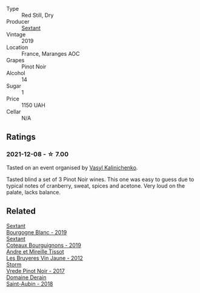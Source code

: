 #+attr_html: :class wine-main-image
[[file:/images/05/70c34d-eef6-4e3e-b4a1-7f854abe33ba/2021-12-09-08-51-38-352E7C50-B451-4EB9-834B-1E35853A8D01-1-105-c.webp]]

- Type :: Red Still, Dry
- Producer :: [[barberry:/producers/1c05cc7c-8b42-4101-b447-9422c813f6c7][Sextant]]
- Vintage :: 2019
- Location :: France, Maranges AOC
- Grapes :: Pinot Noir
- Alcohol :: 14
- Sugar :: 1
- Price :: 1150 UAH
- Cellar :: N/A

** Ratings

*** 2021-12-08 - ☆ 7.00

Tasted on an event organised by [[barberry:/convives/d904e107-409a-4f5b-959b-880e4b721465][Vasyl Kalinichenko]].

Tasted blind a set of 3 Pinot Noir wines. This one was easy to guess due to typical notes of cranberry, sweat, spices and acetone. Very loud on the palate, lacks balance.

** Related

#+begin_export html
<div class="flex-container">
  <a class="flex-item flex-item-left" href="/wines/2f4c1fd8-589a-4586-aa6c-597a8f5ad5fb.html">
    <img class="flex-bottle" src="/images/2f/4c1fd8-589a-4586-aa6c-597a8f5ad5fb/2021-10-21-14-59-31-627AE550-0F76-4066-92E9-D300256D23CB-1-105-c.webp"></img>
    <section class="h">Sextant</section>
    <section class="h text-bolder">Bourgogne Blanc - 2019</section>
  </a>

  <a class="flex-item flex-item-right" href="/wines/ba3465e4-8eca-40cb-9632-3d2c50ef9af7.html">
    <img class="flex-bottle" src="/images/ba/3465e4-8eca-40cb-9632-3d2c50ef9af7/2021-03-08-19-54-28-EAE16C74-9917-40D7-A1F8-1098F2ED1A23-1-105-c.webp"></img>
    <section class="h">Sextant</section>
    <section class="h text-bolder">Coteaux Bourguignons - 2019</section>
  </a>

  <a class="flex-item flex-item-left" href="/wines/2c655259-54b6-4a59-91c1-4e802e80a6b1.html">
    <img class="flex-bottle" src="/images/2c/655259-54b6-4a59-91c1-4e802e80a6b1/2021-12-09-08-54-15-F0C5FA76-52E7-4A8E-A4F7-57ED09D51621-1-105-c.webp"></img>
    <section class="h">Andre et Mireille Tissot</section>
    <section class="h text-bolder">Les Bruyeres Vin Jaune - 2012</section>
  </a>

  <a class="flex-item flex-item-right" href="/wines/5ca2fbaf-43a6-4973-9533-20f55ee2594f.html">
    <img class="flex-bottle" src="/images/5c/a2fbaf-43a6-4973-9533-20f55ee2594f/2021-09-11-10-26-26-A9AD0995-1146-4353-A0C6-9EFAE063B0DC-1-105-c.webp"></img>
    <section class="h">Storm</section>
    <section class="h text-bolder">Vrede Pinot Noir - 2017</section>
  </a>

  <a class="flex-item flex-item-left" href="/wines/c9dfb99d-b579-4437-bf84-cc2e9987c7c0.html">
    <img class="flex-bottle" src="/images/c9/dfb99d-b579-4437-bf84-cc2e9987c7c0/2021-12-09-08-47-58-67526C55-711B-4D8B-8936-627DAC8B0469-1-105-c.webp"></img>
    <section class="h">Domaine Derain</section>
    <section class="h text-bolder">Saint-Aubin - 2018</section>
  </a>

</div>
#+end_export
